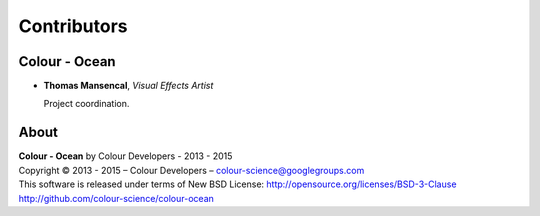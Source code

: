Contributors
============

Colour - Ocean
--------------

-   **Thomas Mansencal**, *Visual Effects Artist*

    Project coordination.
    
About
-----

| **Colour - Ocean** by Colour Developers - 2013 - 2015
| Copyright © 2013 - 2015 – Colour Developers – `colour-science@googlegroups.com <colour-science@googlegroups.com>`_
| This software is released under terms of New BSD License: http://opensource.org/licenses/BSD-3-Clause
| `http://github.com/colour-science/colour-ocean <http://github.com/colour-science/colour-ocean>`_
